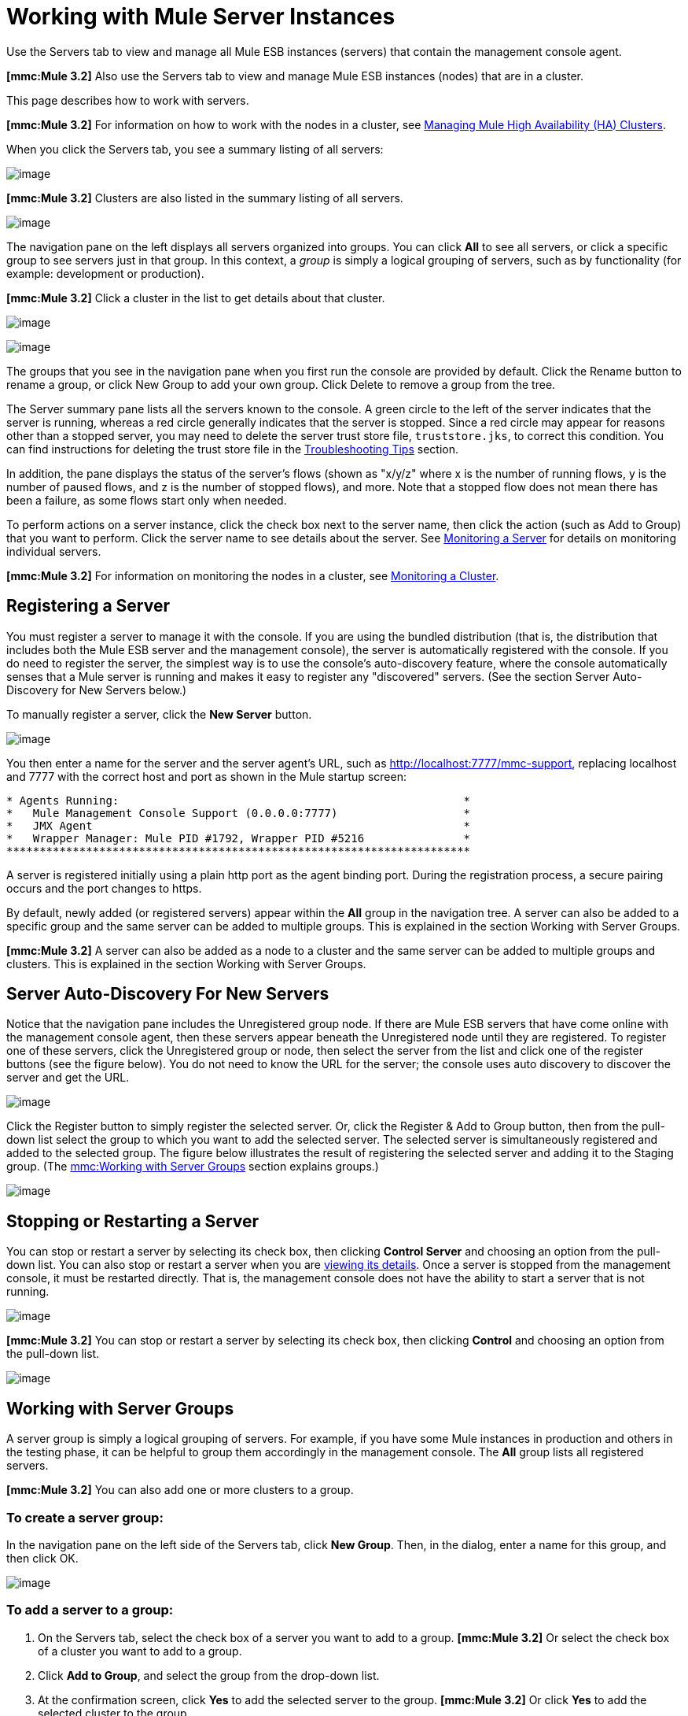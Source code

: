 = Working with Mule Server Instances

Use the Servers tab to view and manage all Mule ESB instances (servers) that contain the management console agent.

*[mmc:Mule 3.2]* Also use the Servers tab to view and manage Mule ESB instances (nodes) that are in a cluster.

This page describes how to work with servers.

*[mmc:Mule 3.2]* For information on how to work with the nodes in a cluster, see link:/documentation-3.2/display/32X/Managing+Mule+High+Availability+%28HA%29+Clusters[Managing Mule High Availability (HA) Clusters].

When you click the Servers tab, you see a summary listing of all servers:

image:/documentation-3.2/download/attachments/36111216/all-servers-summary.png?version=1&modificationDate=1299892230238[image]

*[mmc:Mule 3.2]* Clusters are also listed in the summary listing of all servers.

image:/documentation-3.2/download/attachments/36111216/all-servers-and-clusters.png?version=1&modificationDate=1315594971954[image]

The navigation pane on the left displays all servers organized into groups. You can click *All* to see all servers, or click a specific group to see servers just in that group. In this context, a _group_ is simply a logical grouping of servers, such as by functionality (for example: development or production).

*[mmc:Mule 3.2]* Click a cluster in the list to get details about that cluster.

image:/documentation-3.2/download/attachments/36111216/get_cluster_details.png?version=1&modificationDate=1315594971966[image]

image:/documentation-3.2/download/attachments/36111216/cluster_details_pane.png?version=1&modificationDate=1315594971974[image]

The groups that you see in the navigation pane when you first run the console are provided by default. Click the Rename button to rename a group, or click New Group to add your own group. Click Delete to remove a group from the tree.

The Server summary pane lists all the servers known to the console. A green circle to the left of the server indicates that the server is running, whereas a red circle generally indicates that the server is stopped. Since a red circle may appear for reasons other than a stopped server, you may need to delete the server trust store file, `truststore.jks`, to correct this condition. You can find instructions for deleting the trust store file in the link:/documentation-3.2/display/32X/Troubleshooting+Tips#TroubleshootingTips-UnabletoRegistertheConsoleAgent[Troubleshooting Tips] section.

In addition, the pane displays the status of the server's flows (shown as "x/y/z" where x is the number of running flows, y is the number of paused flows, and z is the number of stopped flows), and more. Note that a stopped flow does not mean there has been a failure, as some flows start only when needed.

To perform actions on a server instance, click the check box next to the server name, then click the action (such as Add to Group) that you want to perform. Click the server name to see details about the server. See link:/documentation-3.2/display/32X/Monitoring+a+Server[Monitoring a Server] for details on monitoring individual servers.

*[mmc:Mule 3.2]* For information on monitoring the nodes in a cluster, see link:/documentation-3.2/display/32X/Monitoring+a+Cluster[Monitoring a Cluster].

== Registering a Server

You must register a server to manage it with the console. If you are using the bundled distribution (that is, the distribution that includes both the Mule ESB server and the management console), the server is automatically registered with the console. If you do need to register the server, the simplest way is to use the console's auto-discovery feature, where the console automatically senses that a Mule server is running and makes it easy to register any "discovered" servers. (See the section Server Auto-Discovery for New Servers below.)

To manually register a server, click the *New Server* button.

image:/documentation-3.2/download/attachments/36111216/add-server.png?version=1&modificationDate=1299892230143[image]

You then enter a name for the server and the server agent's URL, such as http://localhost:7777/mmc-support, replacing localhost and 7777 with the correct host and port as shown in the Mule startup screen:

[source]
----
* Agents Running:                                                    *
*   Mule Management Console Support (0.0.0.0:7777)                   *
*   JMX Agent                                                        *
*   Wrapper Manager: Mule PID #1792, Wrapper PID #5216               *
**********************************************************************
----

A server is registered initially using a plain http port as the agent binding port. During the registration process, a secure pairing occurs and the port changes to https.

By default, newly added (or registered servers) appear within the *All* group in the navigation tree. A server can also be added to a specific group and the same server can be added to multiple groups. This is explained in the section Working with Server Groups.

*[mmc:Mule 3.2]* A server can also be added as a node to a cluster and the same server can be added to multiple groups and clusters. This is explained in the section Working with Server Groups.

== Server Auto-Discovery For New Servers

Notice that the navigation pane includes the Unregistered group node. If there are Mule ESB servers that have come online with the management console agent, then these servers appear beneath the Unregistered node until they are registered. To register one of these servers, click the Unregistered group or node, then select the server from the list and click one of the register buttons (see the figure below). You do not need to know the URL for the server; the console uses auto discovery to discover the server and get the URL.

image:/documentation-3.2/download/attachments/36111216/auto-discover.png?version=1&modificationDate=1299892230212[image]

Click the Register button to simply register the selected server. Or, click the Register & Add to Group button, then from the pull-down list select the group to which you want to add the selected server. The selected server is simultaneously registered and added to the selected group. The figure below illustrates the result of registering the selected server and adding it to the Staging group. (The link:#WorkingwithMuleServerInstances-servergroups[mmc:Working with Server Groups] section explains groups.)

image:/documentation-3.2/download/attachments/36111216/add-server2.png?version=1&modificationDate=1299892230222[image]

== Stopping or Restarting a Server

You can stop or restart a server by selecting its check box, then clicking *Control Server* and choosing an option from the pull-down list. You can also stop or restart a server when you are link:/documentation-3.2/display/32X/Monitoring+a+Server[viewing its details]. Once a server is stopped from the management console, it must be restarted directly. That is, the management console does not have the ability to start a server that is not running.

image:/documentation-3.2/download/attachments/36111216/server-stop.png?version=3&modificationDate=1311637817805[image]

*[mmc:Mule 3.2]* You can stop or restart a server by selecting its check box, then clicking *Control* and choosing an option from the pull-down list.

image:/documentation-3.2/download/attachments/36111216/server-stop2.png?version=1&modificationDate=1315956024994[image]

== Working with Server Groups

A server group is simply a logical grouping of servers. For example, if you have some Mule instances in production and others in the testing phase, it can be helpful to group them accordingly in the management console. The *All* group lists all registered servers.

*[mmc:Mule 3.2]* You can also add one or more clusters to a group.

=== To create a server group:

In the navigation pane on the left side of the Servers tab, click *New Group*. Then, in the dialog, enter a name for this group, and then click OK.

image:/documentation-3.2/download/attachments/36111216/newgroup.png?version=1&modificationDate=1299892230183[image]

=== To add a server to a group:

. On the Servers tab, select the check box of a server you want to add to a group.
*[mmc:Mule 3.2]* Or select the check box of a cluster you want to add to a group.
. Click *Add to Group*, and select the group from the drop-down list.
. At the confirmation screen, click *Yes* to add the selected server to the group.
*[mmc:Mule 3.2]* Or click *Yes* to add the selected cluster to the group.

=== To rename a group:

. Select the group in the navigation tree and click *Rename*.
. Enter the new name and click *OK*.

=== To remove a server from a group:

. Select the check box of a server you want to remove from a group.
*[mmc:Mule 3.2]* Or select the check box of a cluster you want to remove from a group.
. Click *Remove from Group*, and then select the group from the drop-down list.
. At the confirmation screen, click *Yes* to remove the selected server from the group.
*[mmc:Mule 3.2]* Or click *Yes* to remove the selected cluster from the group.

If you no longer need a server group, you can delete it from the system. Deleting a server group does *not* delete the servers in that group but simply deletes the grouping.

*[mmc:Mule 3.2]* Neither does it delete the clusters in that group.

=== To delete a server group:

. Select the group in the navigation tree and click *Delete*.
. Click *OK* to confirm that you want to delete the group.

== Finding a Server

There are several ways to find a server in the management console:

* Type a server's name in the search box at the top of the Servers tab and then select it from the list that appears.
* If you know which group the server is in, click the group's name in the navigation tree on the left, and then browse through the list of servers in that group.
* If the server is not a member of a group, click *All* in the navigation tree to see all servers.

*[mmc:Mule 3.2]* You can find a cluster using the same methods as finding a server.

== Unregistering a Server

If you no longer need to manage a server in the console, you can remove it.

*To remove a server:*

. Select the check box of a server you want to unregister.
. Click *Unregister*.
. At the confirmation screen, click *Yes* to unregister the selected server. You will no longer be able to manage that server with the console.

When you unregister a server, it no longer appears in the groups to which it was assigned or in the All group.

*[mmc:Mule 3.2]* To unregister a server that was added as a node to a cluster, you must first disband the cluster. The server is then be returned to the All group, at which point you can unregister it. For information on how to disband a cluster, see [Disbanding ("Deleting") a Cluster].

If the console becomes unavailable and you want to unregister its servers so that you can register them with another console, you must manually delete the `truststore.jks` file under each server to unregister it. This file is located in the mule agent directory beneath the `.mule` directory under the location where you started Mule. When you delete this file, the server becomes available again for registering in another console.

link:/documentation-3.2/display/32X/Setting+Up+Users[<< Previous: *Setting Up Users*]

link:/documentation-3.2/display/32X/Accessing+Server+Logs[Next: *Accessing Server Logs* >>]
